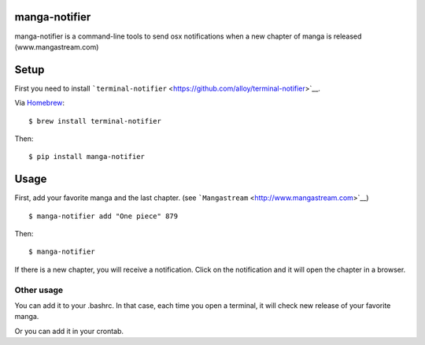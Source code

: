 manga-notifier
--------------

manga-notifier is a command-line tools to send osx notifications when a
new chapter of manga is released (www.mangastream.com)

Setup
-----

First you need to install
```terminal-notifier`` <https://github.com/alloy/terminal-notifier>`__.

Via `Homebrew <https://github.com/Homebrew/homebrew>`__:

::

    $ brew install terminal-notifier

Then:

::

    $ pip install manga-notifier

Usage
-----

First, add your favorite manga and the last chapter. (see
```Mangastream`` <http://www.mangastream.com>`__)

::

    $ manga-notifier add "One piece" 879

Then:

::

    $ manga-notifier

If there is a new chapter, you will receive a notification. Click on the
notification and it will open the chapter in a browser.

Other usage
~~~~~~~~~~~

You can add it to your .bashrc. In that case, each time you open a
terminal, it will check new release of your favorite manga.

Or you can add it in your crontab.
